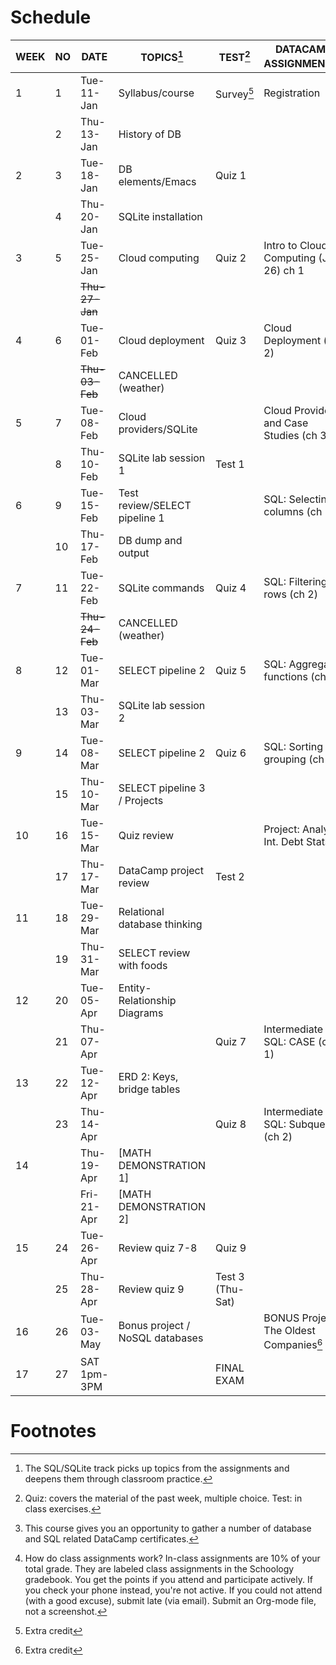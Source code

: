 #+options: toc:nil num:nil
#+startup: overview
* Schedule

   | WEEK | NO | DATE               | TOPICS[fn:3]                    | TEST[fn:1]       | DATACAMP ASSIGNMENTS[fn:2]                | CLASS ASSIGNMENT[fn:5]  |
   |------+----+--------------------+---------------------------------+------------------+-------------------------------------------+-------------------------|
   |    1 |  1 | Tue-11-Jan         | Syllabus/course                 | Survey[fn:4]     | Registration                              |                         |
   |      |  2 | Thu-13-Jan         | History of DB                   |                  |                                           | GitHub Hello World      |
   |------+----+--------------------+---------------------------------+------------------+-------------------------------------------+-------------------------|
   |    2 |  3 | Tue-18-Jan         | DB elements/Emacs               | Quiz 1           |                                           |                         |
   |      |  4 | Thu-20-Jan         | SQLite installation             |                  |                                           |                         |
   |------+----+--------------------+---------------------------------+------------------+-------------------------------------------+-------------------------|
   |    3 |  5 | Tue-25-Jan         | Cloud computing                 | Quiz 2           | Intro to Cloud Computing (Jan 26) ch 1    |                         |
   |      |    | +Thu-27-Jan+         |                                 |                  |                                           | Run SQLite code block   |
   |------+----+--------------------+---------------------------------+------------------+-------------------------------------------+-------------------------|
   |    4 |  6 | Tue-01-Feb         | Cloud deployment                | Quiz 3           | Cloud Deployment (ch 2)                   |                         |
   |      |    | +Thu-03-Feb+         | CANCELLED (weather)             |                  |                                           |                         |
   |------+----+--------------------+---------------------------------+------------------+-------------------------------------------+-------------------------|
   |    5 |  7 | Tue-08-Feb         | Cloud providers/SQLite          |                  | Cloud Providers and Case Studies (ch 3)   |                         |
   |      |  8 | Thu-10-Feb         | SQLite lab session 1            | Test 1           |                                           |                         |
   |------+----+--------------------+---------------------------------+------------------+-------------------------------------------+-------------------------|
   |    6 |  9 | Tue-15-Feb         | Test review/SELECT pipeline 1   |                  | SQL: Selecting columns (ch 1)             | SQL SELECT examples     |
   |      | 10 | Thu-17-Feb         | DB dump and output              |                  |                                           | SQLite - be the shell 1 |
   |------+----+--------------------+---------------------------------+------------------+-------------------------------------------+-------------------------|
   |    7 | 11 | Tue-22-Feb         | SQLite commands                 | Quiz 4           | SQL: Filtering rows (ch 2)                | SQLite - be the shell 2 |
   |      |    | +Thu-24-Feb+         | CANCELLED (weather)             |                  |                                           |                         |
   |------+----+--------------------+---------------------------------+------------------+-------------------------------------------+-------------------------|
   |    8 | 12 | Tue-01-Mar         | SELECT pipeline 2               | Quiz 5           | SQL: Aggregate functions (ch 3)           | SELECT                  |
   |      | 13 | Thu-03-Mar         | SQLite lab session 2            |                  |                                           |                         |
   |------+----+--------------------+---------------------------------+------------------+-------------------------------------------+-------------------------|
   |    9 | 14 | Tue-08-Mar         | SELECT pipeline 2               | Quiz 6           | SQL: Sorting and grouping (ch 4)          | SELECT_lab_1.org        |
   |      | 15 | Thu-10-Mar         | SELECT pipeline 3 / Projects    |                  |                                           |                         |
   |------+----+--------------------+---------------------------------+------------------+-------------------------------------------+-------------------------|
   |   10 | 16 | Tue-15-Mar         | Quiz review                     |                  | Project: Analyze Int. Debt Stats          |                         |
   |      | 17 | Thu-17-Mar         | DataCamp project review         | Test 2           |                                           |                         |
   |------+----+--------------------+---------------------------------+------------------+-------------------------------------------+-------------------------|
   |   11 | 18 | Tue-29-Mar         | Relational database thinking    |                  |                                           |                         |
   |      | 19 | Thu-31-Mar         | SELECT review with foods        |                  |                                           | SELECT_lab_2.org        |
   |------+----+--------------------+---------------------------------+------------------+-------------------------------------------+-------------------------|
   |   12 | 20 | Tue-05-Apr         | Entity-Relationship Diagrams    |                  |                                           |                         |
   |      | 21 | Thu-07-Apr         |                                 | Quiz 7           | Intermediate SQL: CASE (ch 1)             | ERD assignment          |
   |------+----+--------------------+---------------------------------+------------------+-------------------------------------------+-------------------------|
   |   13 | 22 | Tue-12-Apr         | ERD 2: Keys, bridge tables      |                  |                                           | erd_practice.org        |
   |      | 23 | Thu-14-Apr         |                                 | Quiz 8           | Intermediate SQL: Subqueries (ch 2)       | soccer_1.org            |
   |------+----+--------------------+---------------------------------+------------------+-------------------------------------------+-------------------------|
   |   14 |    | Thu-19-Apr         | [MATH DEMONSTRATION 1]          |                  |                                           |                         |
   |      |    | Fri-21-Apr         | [MATH DEMONSTRATION 2]          |                  |                                           |                         |
   |------+----+--------------------+---------------------------------+------------------+-------------------------------------------+-------------------------|
   |   15 | 24 | Tue-26-Apr         | Review quiz 7-8                 | Quiz 9           |                                           |                         |
   |      | 25 | Thu-28-Apr         | Review quiz 9                   | Test 3 (Thu-Sat) |                                           | SQL vs. NoSQL (video)   |
   |------+----+--------------------+---------------------------------+------------------+-------------------------------------------+-------------------------|
   |   16 | 26 | Tue-03-May         | Bonus project / NoSQL databases |                  | BONUS Project: The Oldest Companies[fn:4] |                         |
   |------+----+--------------------+---------------------------------+------------------+-------------------------------------------+-------------------------|
   |   17 | 27 | SAT 1pm-3PM        |                                 | FINAL EXAM       |                                           |                         |
   |------+----+--------------------+---------------------------------+------------------+-------------------------------------------+-------------------------|

* Footnotes

[fn:5] How do class assignments work? In-class assignments are 10% of
your total grade. They are labeled class assignments in the Schoology
gradebook. You get the points if you attend and participate
actively. If you check your phone instead, you're not active. If you
could not attend (with a good excuse), submit late (via email). Submit
an Org-mode file, not a screenshot.

[fn:4]Extra credit 

[fn:3]The SQL/SQLite track picks up topics from the assignments and
deepens them through classroom practice.

[fn:2]This course gives you an opportunity to gather a number of
database and SQL related DataCamp certificates. 

[fn:1]Quiz: covers the material of the past week, multiple
choice. Test: in class exercises.
